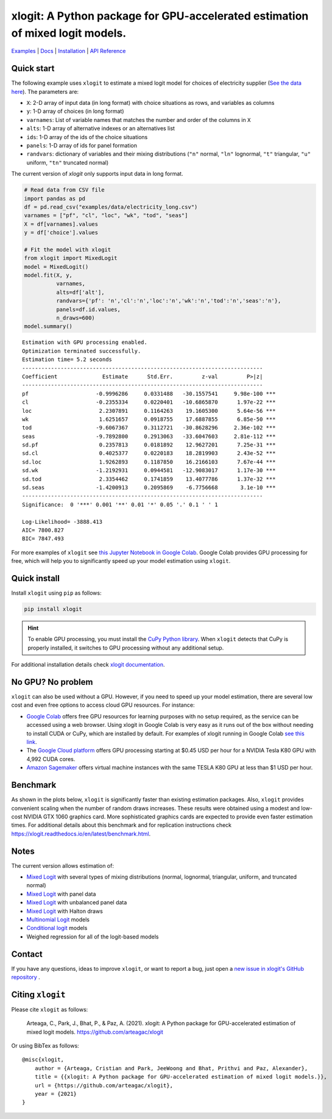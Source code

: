 ==============================================================================
xlogit: A Python package for GPU-accelerated estimation of mixed logit models.
==============================================================================

|Travis| |Coverage| |Docs| |PyPi| |License|

.. _Mixed Logit: https://xlogit.readthedocs.io/en/latest/api/mixed_logit.html
.. _Multinomial Logit: https://xlogit.readthedocs.io/en/latest/api/multinomial_logit.html

`Examples <https://xlogit.readthedocs.io/en/latest/examples.html>`__ | `Docs <https://xlogit.readthedocs.io/en/latest/index.html>`__ | `Installation <https://xlogit.readthedocs.io/en/latest/install.html>`__ | `API Reference <https://xlogit.readthedocs.io/en/latest/api/index.html>`__

Quick start
===========
The following example uses ``xlogit`` to estimate a mixed logit model for choices of electricity supplier (`See the data here <https://github.com/arteagac/xlogit/blob/master/examples/data/electricity_long.csv>`__). The parameters are:

* ``X``: 2-D array of input data (in long format) with choice situations as rows, and variables as columns
* ``y``: 1-D array of choices (in long format)
* ``varnames``: List of variable names that matches the number and order of the columns in ``X``
* ``alts``:  1-D array of alternative indexes or an alternatives list
* ``ids``:  1-D array of the ids of the choice situations
* ``panels``: 1-D array of ids for panel formation
* ``randvars``: dictionary of variables and their mixing distributions (``"n"`` normal, ``"ln"`` lognormal, ``"t"`` triangular, ``"u"`` uniform, ``"tn"`` truncated normal)

The current version of `xlogit` only supports input data in long format.

.. code-block:: python

    # Read data from CSV file
    import pandas as pd
    df = pd.read_csv("examples/data/electricity_long.csv")
    varnames = ["pf", "cl", "loc", "wk", "tod", "seas"]
    X = df[varnames].values
    y = df['choice'].values
    
    # Fit the model with xlogit
    from xlogit import MixedLogit
    model = MixedLogit()
    model.fit(X, y,
              varnames,
              alts=df['alt'],
              randvars={'pf': 'n','cl':'n','loc':'n','wk':'n','tod':'n','seas':'n'},
              panels=df.id.values,
              n_draws=600)
    model.summary()


::

    Estimation with GPU processing enabled.
    Optimization terminated successfully.
    Estimation time= 5.2 seconds
    ---------------------------------------------------------------------------
    Coefficient              Estimate      Std.Err.         z-val         P>|z|
    ---------------------------------------------------------------------------
    pf                     -0.9996286     0.0331488   -30.1557541     9.98e-100 ***
    cl                     -0.2355334     0.0220401   -10.6865870      1.97e-22 ***
    loc                     2.2307891     0.1164263    19.1605300      5.64e-56 ***
    wk                      1.6251657     0.0918755    17.6887855      6.85e-50 ***
    tod                    -9.6067367     0.3112721   -30.8628296     2.36e-102 ***
    seas                   -9.7892800     0.2913063   -33.6047603     2.81e-112 ***
    sd.pf                   0.2357813     0.0181892    12.9627201      7.25e-31 ***
    sd.cl                   0.4025377     0.0220183    18.2819903      2.43e-52 ***
    sd.loc                  1.9262893     0.1187850    16.2166103      7.67e-44 ***
    sd.wk                  -1.2192931     0.0944581   -12.9083017      1.17e-30 ***
    sd.tod                  2.3354462     0.1741859    13.4077786      1.37e-32 ***
    sd.seas                -1.4200913     0.2095869    -6.7756668       3.1e-10 ***
    ---------------------------------------------------------------------------
    Significance:  0 '***' 0.001 '**' 0.01 '*' 0.05 '.' 0.1 ' ' 1
    
    Log-Likelihood= -3888.413
    AIC= 7800.827
    BIC= 7847.493


For more examples of ``xlogit`` see `this Jupyter Notebook in Google Colab <https://colab.research.google.com/github/arteagac/xlogit/blob/master/examples/mixed_logit_model.ipynb>`__. Google Colab provides GPU processing for free, which will help you to significantly speed up your model estimation using ``xlogit``.

Quick install
=============
Install ``xlogit`` using ``pip`` as follows:

.. code-block:: bash

   pip install xlogit


.. hint::

   To enable GPU processing, you must install the `CuPy Python library <https://docs.cupy.dev/en/stable/install.html>`__.  When ``xlogit`` detects that CuPy is properly installed, it switches to GPU processing without any additional setup. 

For additional installation details check `xlogit documentation <https://xlogit.readthedocs.io/en/latest/install.html>`__.


No GPU? No problem
==================
``xlogit`` can also be used without a GPU. However, if you need to speed up your model estimation, there are several low cost and even free options to access cloud GPU resources. For instance:

- `Google Colab <https://colab.research.google.com>`_ offers free GPU resources for learning purposes with no setup required, as the service can be accessed using a web browser. Using xlogit in Google Colab is very easy as it runs out of the box without needing to install CUDA or CuPy, which are installed by default. For examples of xlogit running in Google Colab `see this link <https://colab.research.google.com/github/arteagac/xlogit/blob/master/examples/mixed_logit_model.ipynb>`_.
- The `Google Cloud platform <https://cloud.google.com/compute/gpus-pricing>`_ offers GPU processing starting at $0.45 USD per hour for a NVIDIA Tesla K80 GPU with 4,992 CUDA cores.
- `Amazon Sagemaker <https://aws.amazon.com/ec2/instance-types/p2/>`_ offers virtual machine instances with the same TESLA K80 GPU at less than $1 USD per hour.

Benchmark
=========
As shown in the plots below, ``xlogit`` is significantly faster than existing estimation packages. Also, ``xlogit`` provides convenient scaling when the number of random draws increases. These results were obtained using a modest and low-cost NVIDIA GTX 1060 graphics card. More sophisticated graphics cards are expected to provide even faster estimation times. For additional details about this benchmark and for replication instructions check https://xlogit.readthedocs.io/en/latest/benchmark.html.

.. image:: https://raw.githubusercontent.com/arteagac/xlogit/master/examples/benchmark/results/time_benchmark_artificial.png
  :width: 300

.. image:: https://raw.githubusercontent.com/arteagac/xlogit/master/examples/benchmark/results/time_benchmark_apollo_biogeme.png
  :width: 300

Notes
=====
The current version allows estimation of:

- `Mixed Logit`_ with several types of mixing distributions (normal, lognormal, triangular, uniform, and truncated normal)
- `Mixed Logit`_ with panel data
- `Mixed Logit`_ with unbalanced panel data
- `Mixed Logit`_ with Halton draws
- `Multinomial Logit`_ models
- `Conditional logit <https://xlogit.readthedocs.io/en/latest/api/multinomial_logit.html>`_ models
- Weighed regression for all of the logit-based models

Contact
=======

If you have any questions, ideas to improve ``xlogit``, or want to report a bug, just open a `new issue in xlogit's GitHub repository <https://github.com/arteagac/xlogit/issues>`__ .

Citing ``xlogit``
=================
Please cite ``xlogit`` as follows:

    Arteaga, C., Park, J., Bhat, P., & Paz, A. (2021). xlogit: A Python package for GPU-accelerated estimation of mixed logit models. https://github.com/arteagac/xlogit
    
Or using BibTex as follows::

    @misc{xlogit,
        author = {Arteaga, Cristian and Park, JeeWoong and Bhat, Prithvi and Paz, Alexander},
        title = {{xlogit: A Python package for GPU-accelerated estimation of mixed logit models.}},
        url = {https://github.com/arteagac/xlogit},
        year = {2021}
    }


.. |Travis| image:: https://travis-ci.com/arteagac/xlogit.svg?branch=master
   :target: https://travis-ci.com/arteagac/xlogit

.. |Docs| image:: https://readthedocs.org/projects/xlogit/badge/?version=latest
   :target: https://xlogit.readthedocs.io/en/latest/?badge=latest
   :alt: Documentation Status

.. |Coverage| image:: https://coveralls.io/repos/github/arteagac/xlogit/badge.svg?branch=master
   :target: https://coveralls.io/github/arteagac/xlogit?branch=master

.. |PyPi| image:: https://badge.fury.io/py/xlogit.svg
   :target: https://badge.fury.io/py/xlogit

.. |License| image:: https://img.shields.io/github/license/arteagac/xlogit
   :target: https://github.com/arteagac/xlogit/blob/master/LICENSE
